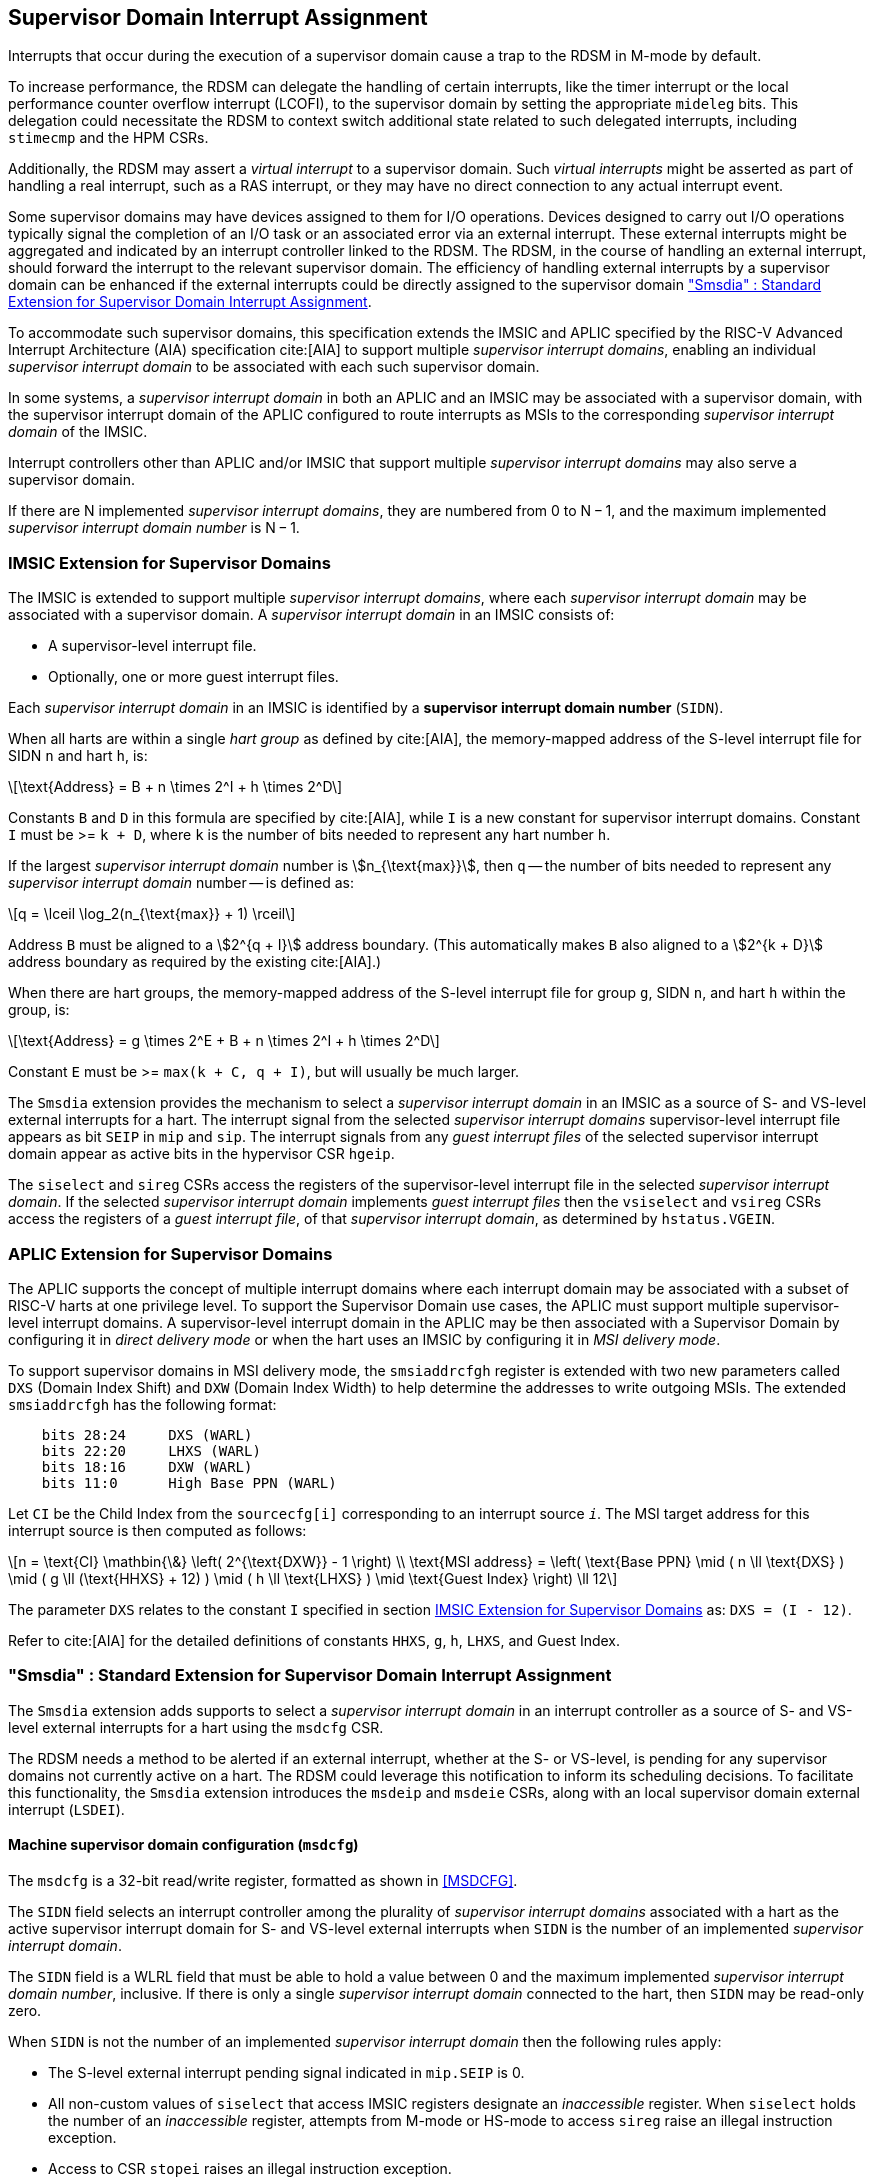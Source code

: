 [[chapter7]]
[[Smsdia]]
== Supervisor Domain Interrupt Assignment

Interrupts that occur during the execution of a supervisor domain cause a trap
to the RDSM in M-mode by default.

To increase performance, the RDSM can delegate the handling of certain
interrupts, like the timer interrupt or the local performance counter
overflow interrupt (LCOFI), to the supervisor domain by setting the
appropriate `mideleg` bits. This delegation could necessitate the RDSM to
context switch additional state related to such delegated interrupts,
including `stimecmp` and the HPM CSRs.

Additionally, the RDSM may assert a _virtual interrupt_ to a supervisor domain.
Such _virtual interrupts_ might be asserted as part of handling a real
interrupt, such as a RAS interrupt, or they may have no direct connection to
any actual interrupt event.

Some supervisor domains may have devices assigned to them for I/O operations.
Devices designed to carry out I/O operations typically signal the completion
of an I/O task or an associated error via an external interrupt. These external
interrupts might be aggregated and indicated by an interrupt controller linked
to the RDSM. The RDSM, in the course of handling an external interrupt, should
forward the interrupt to the relevant supervisor domain. The efficiency of
handling external interrupts by a supervisor domain can be enhanced if the
external interrupts could be directly assigned to the supervisor domain <<SDI>>.

To accommodate such supervisor domains, this specification extends the IMSIC
and APLIC specified by the RISC-V Advanced Interrupt Architecture (AIA)
specification cite:[AIA] to support multiple _supervisor interrupt domains_,
enabling an individual _supervisor interrupt domain_ to be associated with each
such supervisor domain.

In some systems, a _supervisor interrupt domain_ in both an APLIC and an IMSIC
may be associated with a supervisor domain, with the supervisor interrupt domain
of the APLIC configured to route interrupts as MSIs to the corresponding
_supervisor interrupt domain_ of the IMSIC.

Interrupt controllers other than APLIC and/or IMSIC that support multiple
_supervisor interrupt domains_ may also serve a supervisor domain.

If there are N implemented _supervisor interrupt domains_, they are numbered
from 0 to N − 1, and the maximum implemented _supervisor interrupt domain
number_ is N − 1.

[[SD-IMSIC]]
=== IMSIC Extension for Supervisor Domains

The IMSIC is extended to support multiple _supervisor interrupt domains_, where
each _supervisor interrupt domain_ may be associated with a supervisor domain.
A _supervisor interrupt domain_ in an IMSIC consists of:

* A supervisor-level interrupt file.
* Optionally, one or more guest interrupt files.

Each _supervisor interrupt domain_ in an IMSIC is identified by a *supervisor
interrupt domain number* (`SIDN`).

When all harts are within a single _hart group_ as defined by cite:[AIA],
the memory-mapped address of the S-level interrupt file for SIDN `n` and hart
`h`, is:

[latexmath]
++++
\text{Address} = B + n \times 2^I + h \times 2^D
++++

Constants `B` and `D` in this formula are specified by cite:[AIA], while `I`
is a new constant for supervisor interrupt domains. Constant `I` must be
>= `k + D`, where `k` is the number of bits needed to represent any hart
number `h`.

If the largest _supervisor interrupt domain_ number is stem:[n_{\text{max}}],
then `q` -- the number of bits needed to represent any _supervisor interrupt
domain_ number -- is defined as:

[latexmath]
++++
q = \lceil \log_2(n_{\text{max}} + 1) \rceil
++++

Address `B` must be aligned to a stem:[2^{q + I}] address boundary. (This
automatically makes `B` also aligned to a stem:[2^{k + D}] address boundary
as required by the existing cite:[AIA].)

When there are hart groups, the memory-mapped address of the S-level
interrupt file for group `g`, SIDN `n`, and hart `h` within the group, is:

[latexmath]
++++
\text{Address} = g \times 2^E + B + n \times 2^I + h \times 2^D
++++

Constant `E` must be >= `max(k + C, q + I)`, but will usually be much larger.

The `Smsdia` extension provides the mechanism to select a _supervisor interrupt
domain_ in an IMSIC as a source of S- and VS-level external interrupts for a
hart. The interrupt signal from the selected _supervisor interrupt domains_
supervisor-level interrupt file appears as bit `SEIP` in `mip` and `sip`. The
interrupt signals from any _guest interrupt files_ of the selected supervisor
interrupt domain appear as active bits in the hypervisor CSR `hgeip`.

The `siselect` and `sireg` CSRs access the registers of the supervisor-level
interrupt file in the selected _supervisor interrupt domain_. If the selected
_supervisor interrupt domain_ implements _guest interrupt files_ then the
`vsiselect` and `vsireg` CSRs access the registers of a _guest interrupt file_,
of that _supervisor interrupt domain_, as determined by `hstatus.VGEIN`.

[[SD-APLIC]]
=== APLIC Extension for Supervisor Domains

The APLIC supports the concept of multiple interrupt domains where each
interrupt domain may be associated with a subset of RISC-V harts at one
privilege level. To support the Supervisor Domain use cases, the APLIC
must support multiple supervisor-level interrupt domains. A supervisor-level
interrupt domain in the APLIC may be then associated with a Supervisor Domain by
configuring it in _direct delivery mode_ or when the hart uses an IMSIC by
configuring it in _MSI delivery mode_.

To support supervisor domains in MSI delivery mode, the `smsiaddrcfgh` register
is extended with two new parameters called `DXS` (Domain Index Shift) and
`DXW` (Domain Index Width) to help determine the addresses to write outgoing
MSIs. The extended `smsiaddrcfgh` has the following format:

[literal]
....
    bits 28:24     DXS (WARL)
    bits 22:20     LHXS (WARL)
    bits 18:16     DXW (WARL)
    bits 11:0      High Base PPN (WARL)
....

Let `CI` be the Child Index from the `sourcecfg[i]` corresponding to an
interrupt source `_i_`. The MSI target address for this interrupt source
is then computed as follows:

[latexmath]
++++
n = \text{CI} \mathbin{\&} \left( 2^{\text{DXW}} - 1 \right)
\\
\text{MSI address} =
\left(
  \text{Base PPN}
  \mid ( n \ll \text{DXS} )
  \mid ( g \ll (\text{HHXS} + 12) )
  \mid ( h \ll \text{LHXS} )
  \mid \text{Guest Index}
\right) \ll 12
++++

The parameter `DXS` relates to the constant `I` specified in section <<SD-IMSIC>>
as: `DXS = (I - 12)`.

Refer to cite:[AIA] for the detailed definitions of constants `HHXS`, `g`, `h`,
`LHXS`, and Guest Index.

[[SDI]]
=== "Smsdia" : Standard Extension for Supervisor Domain Interrupt Assignment

The `Smsdia` extension adds supports to select a _supervisor interrupt domain_
in an interrupt controller as a source of S- and VS-level external interrupts
for a hart using the `msdcfg` CSR.

The RDSM needs a method to be alerted if an external interrupt, whether at the
S- or VS-level, is pending for any supervisor domains not currently active on a
hart. The RDSM could leverage this notification to inform its scheduling
decisions. To facilitate this functionality, the `Smsdia` extension introduces
the `msdeip` and `msdeie` CSRs, along with an local supervisor domain external
interrupt (`LSDEI`).

==== Machine supervisor domain configuration (`msdcfg`)

The `msdcfg` is a 32-bit read/write register, formatted as shown in <<MSDCFG>>.

The `SIDN` field selects an interrupt controller among the plurality of
_supervisor interrupt domains_ associated with a hart as the active supervisor
interrupt domain for S- and VS-level external interrupts when `SIDN` is the
number of an implemented _supervisor interrupt domain_.


The `SIDN` field is a WLRL field that must be able to hold a value between 0
and the maximum implemented _supervisor interrupt domain number_, inclusive.
If there is only a single _supervisor interrupt domain_ connected to the hart,
then `SIDN` may be read-only zero.

When `SIDN` is not the number of an implemented _supervisor interrupt domain_
then the following rules apply:

* The S-level external interrupt pending signal indicated in `mip.SEIP` is 0.
* All non-custom values of `siselect` that access IMSIC registers designate an
  _inaccessible_ register. When `siselect` holds the number of an _inaccessible_
  register, attempts from M-mode or HS-mode to access `sireg` raise an illegal
  instruction exception.
* Access to CSR `stopei` raises an illegal instruction exception.
* The `hstatus.vgein` field is read-only zero.
* The VS-level external interrupt pending signals indicated in `hgeip` are 0.

When the _supervisor interrupt domain_ selected by `msdcfg.SIDN` is an
implemented, and is an IMSIC, the following rules apply:

* The S-level external interrupt pending signal of supervisor-level interrupt
  file of the selected _supervisor interrupt domain_ is indicated in `mip.SEIP`.
* The `siselect` and `stopei` CSRs operate on the registers of the
  supervisor-level interrupt file in the selected _supervisor interrupt
  domain_.
* The VS-level external interrupt pending signals of the _guest interrupt files_
  of selected _supervisor interrupt domain_ are indicated in the `hgeip` CSR.
* The `hstatus.VGEIN` selects a _guest interrupt file_ in the selected supervisor
  interrupt domain and `vsiselect` and `vstopei` CSRs operate on the registers
  of the corresponding _guest interrupt file_.

When the _supervisor interrupt domain_ selected by `msdcfg.SIDN` is implemented,
and is an APLIC, the following rules apply:

* The S-level external interrupt pending signal of the selected APLIC supervisor
  interrupt domain is indicated in `mip.SEIP`.

[NOTE]
====
The `Smsdia` extension provides for directly associating a _supervisor interrupt
domain_ with up to 64 supervisor domains. The RDSM may emulate interrupt
controllers for additional supervisor domains.

To emulate an IMSIC _supervisor interrupt domain_, the RDSM may use the illegal
instruction trap facilitated by AIA-added state-enbale bits to
`mstateen0/mstateen0h` for emulation purposes.
====

==== Hypervisor Guest External Interrupt Registers (`hgeip` and `hgeie`)

When the H extension is also implemented, the implementation must internally
maintain an array of registers that hold the state of the `hgeip` and `hgeie`
CSRs, with one pair of registers per implemented supervisor interrupt domain
number. The `hgeip` and `hgeie` CSRs access the element of this array
corresponding to the value of `msdcfg.SIDN`.

==== Machine supervisor domain external interrupt pending (`msdeip/msdeiph`)

The `msdeip` is a MXLEN-bit read-only register, formatted for MXLEN=64 as
shown in <<MSDEIP>>. When MXLEN=32, `msdeiph` is a 32-bit read-only register
which aliases bits 63:32 of `msdeip`. When MXLEN=64, `msdeiph` does not exist.

[[MSDEIP]]
.`msdeip` register for RV64

[wavedrom, , ]
....
{reg: [
  {bits: 64, name: 'Interrupts'},
], config:{lanes: 1, hspace:1024}}
....

Each bit __i__ in the register summarizes the external interrupts pending in the
_supervisor interrupt domain_ numbered __i__.

When the _supervisor interrupt domain_ identified by __i__ is implemented by an
APLIC, the bit __i__ indicates the state of the S-level external interrupt
pending signal provided by the supervisor interrupt domain in that APLIC.

When the _supervisor interrupt domain_ identified by __i__ is implemented by an
IMSIC, bit __i__ must be set to one if and only if either of the following
conditions holds:

* the SEIP signal for _supervisor interrupt domain_ __i__ is asserted; or
* the bitwise logical AND of the internal `hgeip` and `hgeie` registers for
  _supervisor interrupt domain_ __i__ is nonzero (i.e., the value that SGEIP
  would have for that domain).

The summary of external interrupts pending in a _supervisor interrupt domain_ is
visible in the `msdeip` register even when `msdcfg.SIDN` is not the valid number
of an implemented _supervisor interrupt domain_.

==== Machine supervisor domain external interrupt enable (`msdeie/msdeieh`)
The `msdeie` is a MXLEN-bit read-write register, formatted for MXLEN=64 as shown
in <<MSDEIE>>. When MXLEN=32, `msdeieh` is a 32-bit read-write register which
aliases bits 63:32 of `msdeie`. When MXLEN=64, `msdeieh` does not exist.

[[MSDEIE]]
.`msdeie` register for RV64

[wavedrom, , ]
....
{reg: [
  {bits:  1, name: '0'},
  {bits: 63, name: 'Interrupts'},
], config:{lanes: 1, hspace:1024}}
....

The `msdeie` CSR selects the subset of _supervisor interrupt domains_ that cause
a local supervisor domain external interrupt. The enable bits in `msdeie` do not
affect the S- and VS-level external interrupt pending signals from the
_supervisor interrupt domain_ selected by `msdcfg.SIDN`.

==== Machine and Supervisor Interrupt registers (`mip/mie` and `sip/sie`)

The `Smsdia` extension introduces the local supervisor domain external
interrupt (`LSDEI`). This interrupt is treated as a standard local
interrupt that is assigned to bit TBA in the `mip`, `mie`, `sip`, and `sie`
registers. The bit TBA in `mip` and `sip` is called `LSDEIP` and the same bit in
`mie` and `sie` is called `LSDEIE`. The `mideleg` register controls the
delegation of `LSDEI` to S-mode. This interrupt cannot be delegated to
VS-mode and bit TBA of `hideleg` is read-only zero.

The `mip.LSDEIP` bit is set to 1 if the bitwise logical AND of CSRs
`msdeip` and `msdeie` is nonzero in any bit. The `sip.LSDEIP` bit is set to 0 if
`LSDEI` is not delegated to S-mode otherwise it returns the value of the
`mip.LSDEIP` when read.

Multiple simultaneous interrupts destined for different privilege modes are
handled in decreasing order of destined privilege mode. Multiple simultaneous
interrupts destined for the same privilege mode are handled in the following
decreasing default priority order: high-priority RAS event, MEI, MSI, MTI,
LSDEI, SEI, SSI, STI, SGEI, VSEI, VSSI, VSTI, LCOFI, low-priority RAS event.

[NOTE]
====
The RDSM may use the local supervisor domain external interrupt to determine if
a supervisor domain has become ready to run since it was last descheduled. When
a supervisor domain that has a supervisor domain interrupt controller directly
assigned to it, the RDSM updates the `msdcfg.SIDN` to select that supervisor
interrupt domain and may clear the bit corresponding to that supervisor
interrupt domain in `msdeie` prior to resuming execution of the supervisor
domain.

The RDSM may delegate `LSDEI` to a supervisor domain that may be entrusted by
the RDSM to get notified about supervisor domain external interrupts pending for
one or more other supervisor domains. Typically, this use case involves a single
supervisor domain that is trusted by the RDSM to receive such notifications. The
delegation supports optimizing the exit sequence from such supervisor domain by
enabling such supervisor domains to voluntarily yield execution in response to
pending interrupts for the other supervisor domains.
====

=== "Smifdeleg" : Standard Extension for Delegation of IMSIC Interrupt Files

The `Smifdeleg` extension enables delegating a subset of the interrupt
files within a _supervisor interrupt domain_ in an IMSIC to a supervisor domain.

The `Smifdeleg` extension depends on the `Smaia` extension.

To support delegation, this extension introduces an MXLEN-bit read-write
register named `mifd`, formatted for MXLEN=64 as shown in <<MIRFD>>.
When MXLEN=32, `mifdh` is a 32-bit read-only register that aliases bits 63:32
of `mifd`.  When MXLEN=64, the `mifdh` register does not exist.

[[MIRFD]]
.`mifd` register for RV64

[wavedrom, , ]
....
{reg: [
  {bits:  1, name: 'S'},
  {bits: 63, name: 'GIRF'},
], config:{lanes: 1, hspace:1024}}
....

The `S` bit when set to 1 enables access to the supervisor-level interrupt file
in the _supervisor interrupt domain_ selected by `msdcfg.SIDN`.

If the H extension is also implemented, then each bit of the `GIRF` field when
set to 1 enables access to the _guest interrupt files_ in the supervisor
interrupt domain selected by `msdcfg.SIDN`. If `GEILEN` is nonzero, bit
`GEILEN:1` shall be writeable in `mifd`, and all other bit positions of the
`GIRF` field shall be read-only zeros.

If the `S` bit of `mifd` is 1 and the _supervisor interrupt domain_ selected by
`msdcfg.SIDN` is implemented then:

* The S-level external interrupt pending signal of supervisor-level interrupt
  file of the selected _supervisor interrupt domain_ is indicated in `mip.SEIP`.
* The `siselect`, `sireg`, and `stopei` CSRs operate on the registers of the
  supervisor-level interrupt file in the selected _supervisor interrupt
  domain_.

If the `S` bit of `mifd` is 0 or the _supervisor interrupt domain_ selected by
`msdcfg.SIDN` is not implemented then:

* The S-level external interrupt pending signal indicated in `mip.SEIP` is 0.
* All non-custom values of `siselect` that access IMSIC registers designate an
  _inaccessible_ register. When `siselect` holds the number of an _inaccessible_
  register, attempts from M-mode or S/HS-mode to access `sireg` raise an illegal
  instruction exception.
* Access to `stopei` from M-mode or S/HS-mode raises an illegal instruction
  exception.

If the hypervisor extension is also implemented and the _supervisor interrupt
domain_ selected by `msdcfg.SIDN` is implemented then:

* The VS-level external interrupt pending signals of the _guest interrupt files_
  of the selected _supervisor interrupt domain_ are indicated in the `hgeip` CSR
  if the bit corresponding to their guest external interrupt number in `mifd`
  is 1 else they are indicated as 0.

* Bits `GEILEN:1` of `hgeie` are writable if the bit at same position in `mifd`
  is 1. All other bits of `hgeie` are read-only zeroes.

* If `hstatus.VGEIN` is not 0 and the bit selected by `VGEIN` in `mifd` is 1
  then the `vsiselect`, `vsireg`, and `vstopei` CSRs operate on the registers of
  the _guest interrupt file_ selected by `VGEIN`. If `VGEIN` is 0 or the the bit
  selected by `VGEIN` in `mifd` is 0 then the `vsiselect`, `vsireg`, and
  `vstopei` CSRs operate as-if the `VGEIN` is the number of an unimplemented
  guest external interrupt.

If the hypervisor extension is also implemented and the _supervisor interrupt
domain_ selected by `msdcfg.SIDN` is not implemented then:

* The `hgeip` and `hgeie` CSRs are read-only zeros.

* The `vsiselect`, `vsireg`, and `vstopei` CSRs operate as-if the `VGEIN` is the
  number of an unimplemented guest external interrupt for all values of `VGEIN`.

When `Smifdeleg` is implemented, `hip.SGEIP` is 1 if and only if the bitwise
logical-AND of CSRs `hgeip`, `hgeie`, and `mifd` is nonzero in any bit.

When `Smifdeleg` is implemented, the `msdeip` bit corresponding to _supervisor
interrupt domain_ identified by `msdcfg.SIDN` is the logical OR of the interrupt
signals from the interrupt files of that _supervisor interrupt domain_ that are
not delegated by `mifd`. Bits of `msdeip` corresponding to all other
_supervisor interrupt domains_ are the logical OR of all the interrupt signals
from the corresponding _supervisor interrupt domain_ in the IMSIC.

[NOTE]
====
The `Smifdeleg` is intended to be used to delegate interrupt files to
enlightened (a.k.a. para-virtualized) supervisor domains. Usually, one of the
supervisor domains participating in the delegation is a donor domain that
initially has access to all the interrupt files.

Such a donor supervisor domain may then donate, either temporarily or
permanently, one or more of the interrupt files (usually _guest
interrupt files_) to a recipient supervisor domain by invoking SBI functions
provided by the RDSM. The donor domain does not expect to access the donated
interrupt files once they have been delegated by the RDSM to the recipient
domain.

The recipient domains must not assume the donated interrupt files are
contiguously laid out in memory, nor expect the corresponding bits in `hgeip`
and `hgeie` to be contiguous, nor expect to use a supervisor-level interrupt
file.

The memory locations of the delegated interrupt files and their guest external
interrupt numbers are provided to the recipient supervisor domains by the RDSM
through software mechanisms such as SBI.
====

